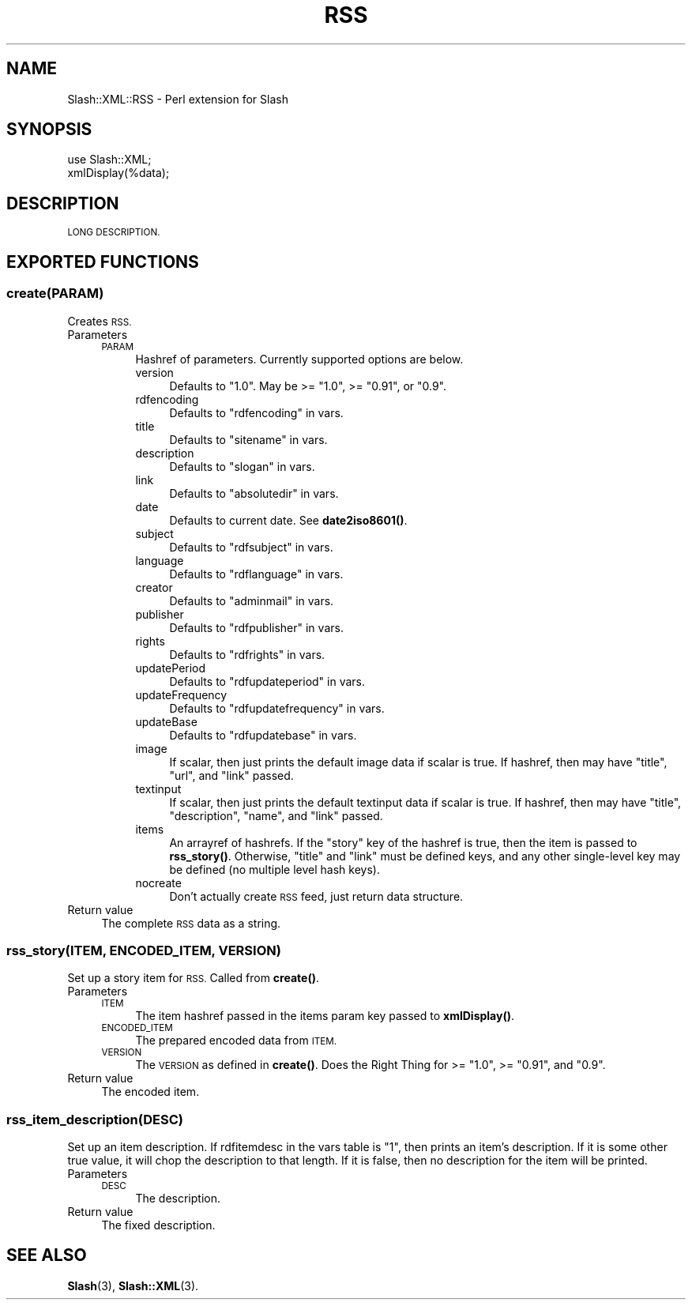 .\" Automatically generated by Pod::Man 4.11 (Pod::Simple 3.35)
.\"
.\" Standard preamble:
.\" ========================================================================
.de Sp \" Vertical space (when we can't use .PP)
.if t .sp .5v
.if n .sp
..
.de Vb \" Begin verbatim text
.ft CW
.nf
.ne \\$1
..
.de Ve \" End verbatim text
.ft R
.fi
..
.\" Set up some character translations and predefined strings.  \*(-- will
.\" give an unbreakable dash, \*(PI will give pi, \*(L" will give a left
.\" double quote, and \*(R" will give a right double quote.  \*(C+ will
.\" give a nicer C++.  Capital omega is used to do unbreakable dashes and
.\" therefore won't be available.  \*(C` and \*(C' expand to `' in nroff,
.\" nothing in troff, for use with C<>.
.tr \(*W-
.ds C+ C\v'-.1v'\h'-1p'\s-2+\h'-1p'+\s0\v'.1v'\h'-1p'
.ie n \{\
.    ds -- \(*W-
.    ds PI pi
.    if (\n(.H=4u)&(1m=24u) .ds -- \(*W\h'-12u'\(*W\h'-12u'-\" diablo 10 pitch
.    if (\n(.H=4u)&(1m=20u) .ds -- \(*W\h'-12u'\(*W\h'-8u'-\"  diablo 12 pitch
.    ds L" ""
.    ds R" ""
.    ds C` ""
.    ds C' ""
'br\}
.el\{\
.    ds -- \|\(em\|
.    ds PI \(*p
.    ds L" ``
.    ds R" ''
.    ds C`
.    ds C'
'br\}
.\"
.\" Escape single quotes in literal strings from groff's Unicode transform.
.ie \n(.g .ds Aq \(aq
.el       .ds Aq '
.\"
.\" If the F register is >0, we'll generate index entries on stderr for
.\" titles (.TH), headers (.SH), subsections (.SS), items (.Ip), and index
.\" entries marked with X<> in POD.  Of course, you'll have to process the
.\" output yourself in some meaningful fashion.
.\"
.\" Avoid warning from groff about undefined register 'F'.
.de IX
..
.nr rF 0
.if \n(.g .if rF .nr rF 1
.if (\n(rF:(\n(.g==0)) \{\
.    if \nF \{\
.        de IX
.        tm Index:\\$1\t\\n%\t"\\$2"
..
.        if !\nF==2 \{\
.            nr % 0
.            nr F 2
.        \}
.    \}
.\}
.rr rF
.\" ========================================================================
.\"
.IX Title "RSS 3"
.TH RSS 3 "2020-06-20" "perl v5.26.3" "User Contributed Perl Documentation"
.\" For nroff, turn off justification.  Always turn off hyphenation; it makes
.\" way too many mistakes in technical documents.
.if n .ad l
.nh
.SH "NAME"
Slash::XML::RSS \- Perl extension for Slash
.SH "SYNOPSIS"
.IX Header "SYNOPSIS"
.Vb 2
\&        use Slash::XML;
\&        xmlDisplay(%data);
.Ve
.SH "DESCRIPTION"
.IX Header "DESCRIPTION"
\&\s-1LONG DESCRIPTION.\s0
.SH "EXPORTED FUNCTIONS"
.IX Header "EXPORTED FUNCTIONS"
.SS "create(\s-1PARAM\s0)"
.IX Subsection "create(PARAM)"
Creates \s-1RSS.\s0
.IP "Parameters" 4
.IX Item "Parameters"
.RS 4
.PD 0
.IP "\s-1PARAM\s0" 4
.IX Item "PARAM"
.PD
Hashref of parameters.  Currently supported options are below.
.RS 4
.IP "version" 4
.IX Item "version"
Defaults to \*(L"1.0\*(R".  May be >= \*(L"1.0\*(R", >= \*(L"0.91\*(R", or \*(L"0.9\*(R".
.IP "rdfencoding" 4
.IX Item "rdfencoding"
Defaults to \*(L"rdfencoding\*(R" in vars.
.IP "title" 4
.IX Item "title"
Defaults to \*(L"sitename\*(R" in vars.
.IP "description" 4
.IX Item "description"
Defaults to \*(L"slogan\*(R" in vars.
.IP "link" 4
.IX Item "link"
Defaults to \*(L"absolutedir\*(R" in vars.
.IP "date" 4
.IX Item "date"
Defaults to current date.  See \fBdate2iso8601()\fR.
.IP "subject" 4
.IX Item "subject"
Defaults to \*(L"rdfsubject\*(R" in vars.
.IP "language" 4
.IX Item "language"
Defaults to \*(L"rdflanguage\*(R" in vars.
.IP "creator" 4
.IX Item "creator"
Defaults to \*(L"adminmail\*(R" in vars.
.IP "publisher" 4
.IX Item "publisher"
Defaults to \*(L"rdfpublisher\*(R" in vars.
.IP "rights" 4
.IX Item "rights"
Defaults to \*(L"rdfrights\*(R" in vars.
.IP "updatePeriod" 4
.IX Item "updatePeriod"
Defaults to \*(L"rdfupdateperiod\*(R" in vars.
.IP "updateFrequency" 4
.IX Item "updateFrequency"
Defaults to \*(L"rdfupdatefrequency\*(R" in vars.
.IP "updateBase" 4
.IX Item "updateBase"
Defaults to \*(L"rdfupdatebase\*(R" in vars.
.IP "image" 4
.IX Item "image"
If scalar, then just prints the default image data if scalar is true.
If hashref, then may have \*(L"title\*(R", \*(L"url\*(R", and \*(L"link\*(R" passed.
.IP "textinput" 4
.IX Item "textinput"
If scalar, then just prints the default textinput data if scalar is true.
If hashref, then may have \*(L"title\*(R", \*(L"description\*(R", \*(L"name\*(R", and \*(L"link\*(R" passed.
.IP "items" 4
.IX Item "items"
An arrayref of hashrefs.  If the \*(L"story\*(R" key of the hashref is true,
then the item is passed to \fBrss_story()\fR.  Otherwise, \*(L"title\*(R" and \*(L"link\*(R" must
be defined keys, and any other single-level key may be defined
(no multiple level hash keys).
.IP "nocreate" 4
.IX Item "nocreate"
Don't actually create \s-1RSS\s0 feed, just return data structure.
.RE
.RS 4
.RE
.RE
.RS 4
.RE
.IP "Return value" 4
.IX Item "Return value"
The complete \s-1RSS\s0 data as a string.
.SS "rss_story(\s-1ITEM, ENCODED_ITEM, VERSION\s0)"
.IX Subsection "rss_story(ITEM, ENCODED_ITEM, VERSION)"
Set up a story item for \s-1RSS.\s0  Called from \fBcreate()\fR.
.IP "Parameters" 4
.IX Item "Parameters"
.RS 4
.PD 0
.IP "\s-1ITEM\s0" 4
.IX Item "ITEM"
.PD
The item hashref passed in the items param key passed to \fBxmlDisplay()\fR.
.IP "\s-1ENCODED_ITEM\s0" 4
.IX Item "ENCODED_ITEM"
The prepared encoded data from \s-1ITEM.\s0
.IP "\s-1VERSION\s0" 4
.IX Item "VERSION"
The \s-1VERSION\s0 as defined in \fBcreate()\fR.  Does the Right Thing for >= \*(L"1.0\*(R",
>= \*(L"0.91\*(R", and \*(L"0.9\*(R".
.RE
.RS 4
.RE
.IP "Return value" 4
.IX Item "Return value"
The encoded item.
.SS "rss_item_description(\s-1DESC\s0)"
.IX Subsection "rss_item_description(DESC)"
Set up an item description.  If rdfitemdesc in the vars table is \*(L"1\*(R",
then prints an item's description.  If it is some other true value,
it will chop the description to that length.  If it is false, then no
description for the item will be printed.
.IP "Parameters" 4
.IX Item "Parameters"
.RS 4
.PD 0
.IP "\s-1DESC\s0" 4
.IX Item "DESC"
.PD
The description.
.RE
.RS 4
.RE
.IP "Return value" 4
.IX Item "Return value"
The fixed description.
.SH "SEE ALSO"
.IX Header "SEE ALSO"
\&\fBSlash\fR\|(3), \fBSlash::XML\fR\|(3).
